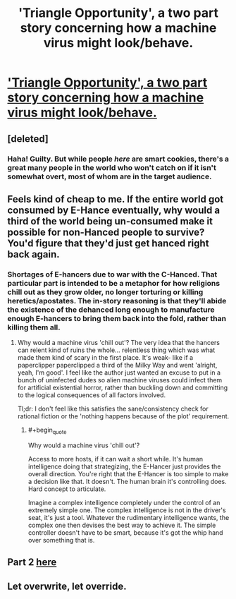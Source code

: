#+TITLE: 'Triangle Opportunity', a two part story concerning how a machine virus might look/behave.

* [[http://www.inkitt.com/stories/7465]['Triangle Opportunity', a two part story concerning how a machine virus might look/behave.]]
:PROPERTIES:
:Author: Aquareon
:Score: 11
:DateUnix: 1434629739.0
:END:

** [deleted]
:PROPERTIES:
:Score: 6
:DateUnix: 1434737250.0
:END:

*** Haha! Guilty. But while people /here/ are smart cookies, there's a great many people in the world who won't catch on if it isn't somewhat overt, most of whom are in the target audience.
:PROPERTIES:
:Author: Aquareon
:Score: 1
:DateUnix: 1434766837.0
:END:


** Feels kind of cheap to me. If the entire world got consumed by E-Hance eventually, why would a third of the world being un-consumed make it possible for non-Hanced people to survive? You'd figure that they'd just get hanced right back again.
:PROPERTIES:
:Author: Drazelic
:Score: 3
:DateUnix: 1434651675.0
:END:

*** Shortages of E-hancers due to war with the C-Hanced. That particular part is intended to be a metaphor for how religions chill out as they grow older, no longer torturing or killing heretics/apostates. The in-story reasoning is that they'll abide the existence of the dehanced long enough to manufacture enough E-hancers to bring them back into the fold, rather than killing them all.
:PROPERTIES:
:Author: Aquareon
:Score: 1
:DateUnix: 1434673377.0
:END:

**** Why would a machine virus 'chill out'? The very idea that the hancers can relent kind of ruins the whole... relentless thing which was what made them kind of scary in the first place. It's weak- like if a paperclipper paperclipped a third of the Milky Way and went 'alright, yeah, I'm good'. I feel like the author just wanted an excuse to put in a bunch of uninfected dudes so alien machine viruses could infect them for artificial existential horror, rather than buckling down and committing to the logical consequences of all factors involved.

Tl;dr: I don't feel like this satisfies the sane/consistency check for rational fiction or the 'nothing happens because of the plot' requirement.
:PROPERTIES:
:Author: Drazelic
:Score: 4
:DateUnix: 1434676819.0
:END:

***** #+begin_quote
  Why would a machine virus 'chill out'?
#+end_quote

Access to more hosts, if it can wait a short while. It's human intelligence doing that strategizing, the E-Hancer just provides the overall direction. You're right that the E-Hancer is too simple to make a decision like that. It doesn't. The human brain it's controlling does. Hard concept to articulate.

Imagine a complex intelligence completely under the control of an extremely simple one. The complex intelligence is not in the driver's seat, it's just a tool. Whatever the rudimentary intelligence wants, the complex one then devises the best way to achieve it. The simple controller doesn't have to be smart, because it's got the whip hand over something that is.
:PROPERTIES:
:Author: Aquareon
:Score: 2
:DateUnix: 1434678078.0
:END:


** Part 2 [[http://www.inkitt.com/stories/13278][here]]
:PROPERTIES:
:Author: Aquareon
:Score: 3
:DateUnix: 1434629752.0
:END:


** Let overwrite, let override.
:PROPERTIES:
:Author: Sagebrysh
:Score: 2
:DateUnix: 1434756900.0
:END:
